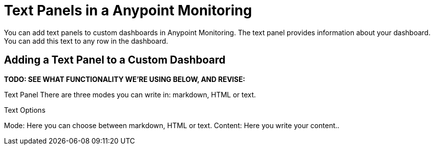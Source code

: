 = Text Panels in a Anypoint Monitoring

You can add text panels to custom dashboards in Anypoint Monitoring. The text panel provides information about your dashboard. You can add this text to any row in the dashboard.

== Adding a Text Panel to a Custom Dashboard

*TODO: SEE WHAT FUNCTIONALITY WE'RE USING BELOW, AND REVISE:*

Text Panel
 There are three modes you can write in: markdown, HTML or text.

Text Options

Mode: Here you can choose between markdown, HTML or text.
Content: Here you write your content..
